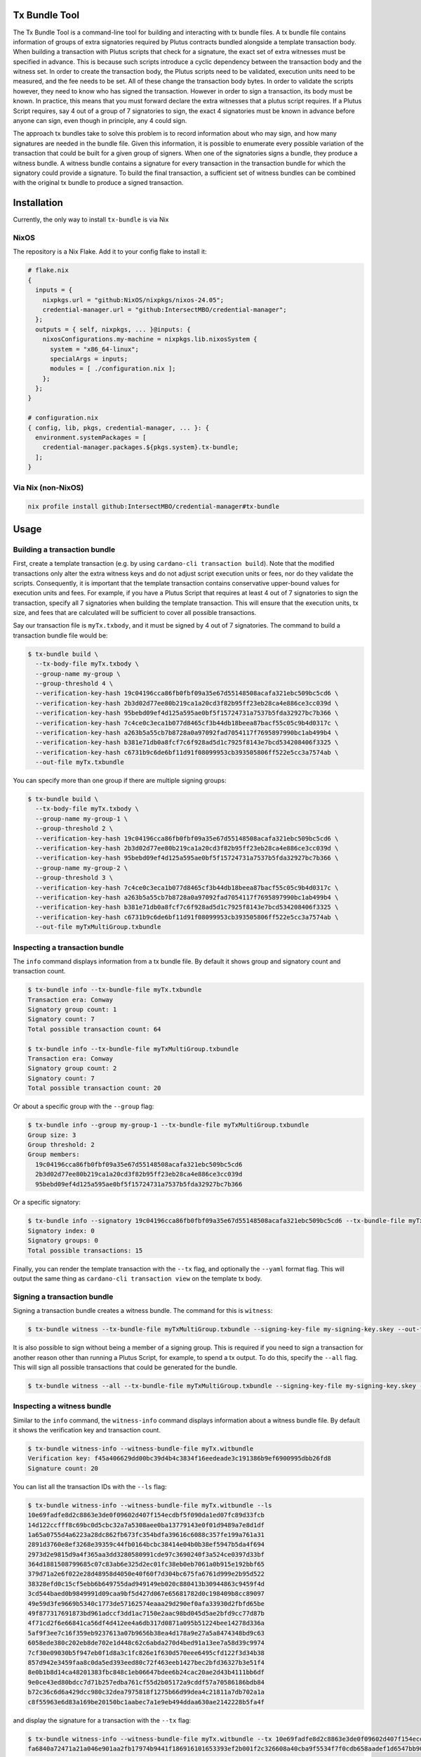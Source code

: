 .. _tx-bundle:

Tx Bundle Tool
==============

The Tx Bundle Tool is a command-line tool for building and interacting with tx bundle files.
A tx bundle file contains information of groups of extra signatories required by Plutus contracts bundled alongside a template transaction body.
When building a transaction with Plutus scripts that check for a signature, the exact set of extra witnesses must be specified in advance.
This is because such scripts introduce a cyclic dependency between the transaction body and the witness set.
In order to create the transaction body, the Plutus scripts need to be validated, execution units need to be measured, and the fee needs to be set.
All of these change the transaction body bytes.
In order to validate the scripts however, they need to know who has signed the transaction.
However in order to sign a transaction, its body must be known.
In practice, this means that you must forward declare the extra witnesses that a plutus script requires.
If a Plutus Script requires, say 4 out of a group of 7 signatories to sign, the exact 4 signatories must be known in advance before anyone can sign, even though in principle, any 4 could sign.

The approach tx bundles take to solve this problem is to record information about who may sign, and how many signatures are needed in the bundle file.
Given this information, it is possible to enumerate every possible variation of the transaction that could be built for a given group of signers.
When one of the signatories signs a bundle, they produce a witness bundle.
A witness bundle contains a signature for every transaction in the transaction bundle for which the signatory could provide a signature.
To build the final transaction, a sufficient set of witness bundles can be combined with the original tx bundle to produce a signed transaction.

Installation
============

Currently, the only way to install ``tx-bundle`` is via Nix

.. code-block:: bash

NixOS
-----

The repository is a Nix Flake. Add it to your config flake to install it:

.. code-block:: nix

   # flake.nix
   {
     inputs = {
       nixpkgs.url = "github:NixOS/nixpkgs/nixos-24.05";
       credential-manager.url = "github:IntersectMBO/credential-manager";
     };
     outputs = { self, nixpkgs, ... }@inputs: {
       nixosConfigurations.my-machine = nixpkgs.lib.nixosSystem {
         system = "x86_64-linux";
         specialArgs = inputs;
         modules = [ ./configuration.nix ];
       };
     };
   }

   # configuration.nix
   { config, lib, pkgs, credential-manager, ... }: {
     environment.systemPackages = [
       credential-manager.packages.${pkgs.system}.tx-bundle;
     ];
   }

Via Nix (non-NixOS)
-------------------

.. code-block:: bash

   nix profile install github:IntersectMBO/credential-manager#tx-bundle

Usage
=====

Building a transaction bundle
-----------------------------

First, create a template transaction (e.g. by using ``cardano-cli transaction build``).
Note that the modified transactions only alter the extra witness keys and do not adjust script execution units or fees, nor do they validate the scripts.
Consequently, it is important that the template transaction contains conservative upper-bound values for execution units and fees.
For example, if you have a Plutus Script that requires at least 4 out of 7 signatories to sign the transaction, specify all 7 signatories when building the template transaction.
This will ensure that the execution units, tx size, and fees that are calculated will be sufficient to cover all possible transactions.

Say our transaction file is ``myTx.txbody``, and it must be signed by 4 out of 7 signatories.
The command to build a transaction bundle file would be:

.. code-block:: bash

   $ tx-bundle build \
     --tx-body-file myTx.txbody \
     --group-name my-group \
     --group-threshold 4 \
     --verification-key-hash 19c04196cca86fb0fbf09a35e67d55148508acafa321ebc509bc5cd6 \
     --verification-key-hash 2b3d02d77ee80b219ca1a20cd3f82b95ff23eb28ca4e886ce3cc039d \
     --verification-key-hash 95bebd09ef4d125a595ae0bf5f15724731a7537b5fda32927bc7b366 \
     --verification-key-hash 7c4ce0c3eca1b077d8465cf3b44db18beea87bacf55c05c9b4d0317c \
     --verification-key-hash a263b5a55cb7b8728a0a97092fad7054117f7695897990bc1ab499b4 \
     --verification-key-hash b381e71db0a8fcf7c6f928ad5d1c7925f8143e7bcd534208406f3325 \
     --verification-key-hash c6731b9c6de6bf11d91f08099953cb393505806ff522e5cc3a7574ab \
     --out-file myTx.txbundle

You can specify more than one group if there are multiple signing groups:

.. code-block:: bash

   $ tx-bundle build \
     --tx-body-file myTx.txbody \
     --group-name my-group-1 \
     --group-threshold 2 \
     --verification-key-hash 19c04196cca86fb0fbf09a35e67d55148508acafa321ebc509bc5cd6 \
     --verification-key-hash 2b3d02d77ee80b219ca1a20cd3f82b95ff23eb28ca4e886ce3cc039d \
     --verification-key-hash 95bebd09ef4d125a595ae0bf5f15724731a7537b5fda32927bc7b366 \
     --group-name my-group-2 \
     --group-threshold 3 \
     --verification-key-hash 7c4ce0c3eca1b077d8465cf3b44db18beea87bacf55c05c9b4d0317c \
     --verification-key-hash a263b5a55cb7b8728a0a97092fad7054117f7695897990bc1ab499b4 \
     --verification-key-hash b381e71db0a8fcf7c6f928ad5d1c7925f8143e7bcd534208406f3325 \
     --verification-key-hash c6731b9c6de6bf11d91f08099953cb393505806ff522e5cc3a7574ab \
     --out-file myTxMultiGroup.txbundle

Inspecting a transaction bundle
-------------------------------

The ``info`` command displays information from a tx bundle file.
By default it shows group and signatory count and transaction count.

.. code-block:: bash

   $ tx-bundle info --tx-bundle-file myTx.txbundle
   Transaction era: Conway
   Signatory group count: 1
   Signatory count: 7
   Total possible transaction count: 64

   $ tx-bundle info --tx-bundle-file myTxMultiGroup.txbundle
   Transaction era: Conway
   Signatory group count: 2
   Signatory count: 7
   Total possible transaction count: 20

Or about a specific group with the ``--group`` flag:

.. code-block:: bash

   $ tx-bundle info --group my-group-1 --tx-bundle-file myTxMultiGroup.txbundle
   Group size: 3
   Group threshold: 2
   Group members:
     19c04196cca86fb0fbf09a35e67d55148508acafa321ebc509bc5cd6
     2b3d02d77ee80b219ca1a20cd3f82b95ff23eb28ca4e886ce3cc039d
     95bebd09ef4d125a595ae0bf5f15724731a7537b5fda32927bc7b366

Or a specific signatory:

.. code-block:: bash

   $ tx-bundle info --signatory 19c04196cca86fb0fbf09a35e67d55148508acafa321ebc509bc5cd6 --tx-bundle-file myTxMultiGroup.txbundle
   Signatory index: 0
   Signatory groups: 0
   Total possible transactions: 15

Finally, you can render the template transaction with the ``--tx`` flag, and optionally the ``--yaml`` format flag.
This will output the same thing as ``cardano-cli transaction view`` on the template tx body.

Signing a transaction bundle
----------------------------

Signing a transaction bundle creates a witness bundle.
The command for this is ``witness``:

.. code-block:: bash

   $ tx-bundle witness --tx-bundle-file myTxMultiGroup.txbundle --signing-key-file my-signing-key.skey --out-file myTx.witbundle

It is also possible to sign without being a member of a signing group.
This is required if you need to sign a transaction for another reason other than running a Plutus Script, for example, to spend a tx output.
To do this, specify the ``--all`` flag.
This will sign all possible transactions that could be generated for the bundle.

.. code-block:: bash

   $ tx-bundle witness --all --tx-bundle-file myTxMultiGroup.txbundle --signing-key-file my-signing-key.skey --out-file myTx.witbundle

Inspecting a witness bundle
---------------------------

Similar to the ``info`` command, the ``witness-info`` command displays information about a witness bundle file.
By default it shows the verification key and transaction count.

.. code-block:: bash

   $ tx-bundle witness-info --witness-bundle-file myTx.witbundle
   Verification key: f45a406629dd00bc39d4b4c3834f16eedeade3c191386b9ef6900995dbb26fd8
   Signature count: 20

You can list all the transaction IDs with the ``--ls`` flag:

.. code-block:: bash

   $ tx-bundle witness-info --witness-bundle-file myTx.witbundle --ls
   10e69fadfe8d2c8863e3de0f09602d407f154ecdbf5f090da1ed07fc89d33fcb
   14d122ccfff8c69bc0d5cbc32a7a5308aee0ba13779143e0f01d9489a7e8d1df
   1a65a0755d4a6223a28dc862fb673fc354bdfa39616c6088c357fe199a761a31
   2891d3760e8ef3268e39359c44fb0164bcbc38414e04b0b38ef5947b5da4f694
   2973d2e9815d9a4f365aa3dd3280580991cde97c3690240f3a524ce0397d33bf
   364d1881508799685c07c83ab6e325d2ec01fc38eb0eb7061a0b915e192bbf65
   379d71a2e6f022e28d48958d4050e40f60f7d304bc675fa6761d999e2b95d522
   38328efd0c15cf5ebb6b649755dad949149eb020c880413b30944863c9459f4d
   3cd544baed0b9849991d09caa9bf5d427d067e65681782d0c198409b8cc89097
   49e59d3fe9669b5340c1773de57162574eaaa29d290ef0afa33930d2fbfd65be
   49f877317691873bd961adccf3dd1ac7150e2aac98bd045d5ae2bfd9cc77d87b
   4f71cd2f6e66841ca56df4d412ee4a6db317d0871a095b51224bee14278d336a
   5af9f3ee7c16f359eb9237613a07b9656b38ea4d178a9e27a5a8474348bd9c63
   6058ede380c202eb8de702e1d448c62c6abda270d4bed91a13ee7a58d39c9974
   7cf30e09030b5f947eb0f1d8a3c1fc826e1f630d570eee6495cfd122f3d34b38
   857d942e3459faa8c0da5ed393eed80c72f463eeb1427bec2bfd36327b3e51f4
   8e0b1b8d14ca48201383fbc848c1eb06647bdee6b24cac20ae2d43b4111bb6df
   9e0ce43ed80bdcc7d71b257edba761cf55d2b05172a9cddf57a70586186bdb84
   b72c36c6d6a429dcc980c32dea7975818f1275b66d99dea4c21811a7db702a1a
   c8f55963e6d83a169be20150bc1aabec7a1e9eb494ddaa630ae2142228b5fa4f

and display the signature for a transaction with the ``--tx`` flag:

.. code-block:: bash

   $ tx-bundle witness-info --witness-bundle-file myTx.witbundle --tx 10e69fadfe8d2c8863e3de0f09602d407f154ecdbf5f090da1ed07fc89d33fcb
   fa6840a72471a21a046e901aa2fb17974b9441f186916101653393ef2b001f2c326608a40cba9f5534f7f0cdb658aadef1d6547bb90fb95b02409e48ae75f104

Assembling a transaction
------------------------

Finally, several witness bundles can be used to assemble a signed transaction using the ``assemble``
command.

.. code-block:: bash

   $ tx-bundle assemble \
     --tx-bundle-file myTxMultiGroup.txbundle \
     --witness-bundle-file myTx.witbundle \
     --witness-bundle-file myTx2.witbundle \
     --witness-bundle-file myTx4.witbundle \
     --witness-bundle-file myTx5.witbundle \
     --witness-bundle-file myTx6.witbundle \
     --out-file myTx.tx

Note that if you do not provide enough witness bundles to satisfy all groups,
this command will fail:

.. code-block:: bash

   $ tx-bundle assemble \
     --tx-bundle-file myTxMultiGroup.txbundle \
     --witness-bundle-file myTx.witbundle \
     --witness-bundle-file myTx4.witbundle \
     --witness-bundle-file myTx5.witbundle \
     --witness-bundle-file myTx6.witbundle \
     --out-file myTx.tx
   Too few signatures
